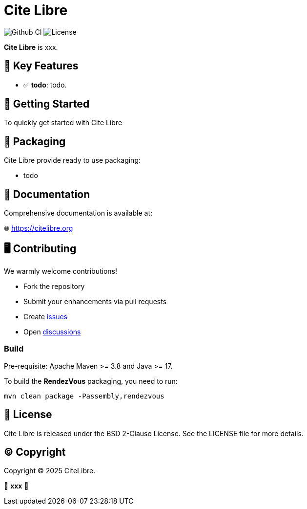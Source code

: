 = Cite Libre

image:https://github.com/citelibre/packaging/actions/workflows/maven.yml/badge.svg?branch=main[Github CI,float="right"]
image:https://img.shields.io/github/license/citelibre/packaging.svg[License]

**Cite Libre** is xxx.

== 🚀 Key Features

- ✅ **todo**: todo.

== 🔧 Getting Started

To quickly get started with Cite Libre

== 🧩 Packaging

Cite Libre provide ready to use packaging:

- todo

== 📖 Documentation

Comprehensive documentation is available at:

🌐 https://citelibre.org

== 🖥️ Contributing

We warmly welcome contributions!

- Fork the repository
- Submit your enhancements via pull requests
- Create https://github.com/citelibre/packaging/issues[issues]
- Open https://github.com/citelibre/packaging/discussions[discussions]

=== Build

Pre-requisite: Apache Maven >= 3.8 and Java >= 17.

To build the *RendezVous* packaging, you need to run:

[source,bash]
----
mvn clean package -Passembly,rendezvous
----

== 📜 License

Cite Libre is released under the BSD 2-Clause License. See the LICENSE file for more details.

== ©️ Copyright
Copyright © 2025 CiteLibre.

🌟 *xxx* 🌟
